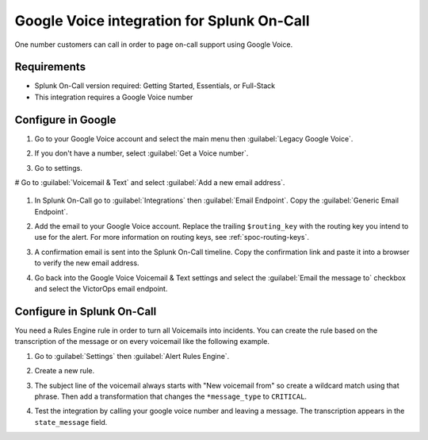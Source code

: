 .. _google-voice-spoc:

Google Voice integration for Splunk On-Call
**********************************************************

One number customers can call in order to page on-call support using Google Voice. 


Requirements
===============

* Splunk On-Call version required: Getting Started, Essentials, or Full-Stack
* This integration requires a Google Voice number

Configure in Google
=======================

#. Go to your Google Voice account and select the main menu then :guilabel:`Legacy Google Voice`.

   .. image:: /_images/spoc/1-Google2.png
      :alt: google3

#. If you don't have a number, select :guilabel:`Get a Voice number`.

   .. image:: /_images/spoc/2-Google2.png
      :alt: google1

#. Go to settings.

   .. image:: /_images/spoc/3-Google2.png
      :alt: google2

# Go to :guilabel:`Voicemail & Text` and select :guilabel:`Add a new email address`.

   .. image:: /_images/spoc/4google2.png
      :alt: google3

#. In Splunk On-Call go to :guilabel:`Integrations` then :guilabel:`Email Endpoint`. Copy the :guilabel:`Generic Email Endpoint`.

   .. image:: /_images/spoc/Email-Integration.png

#. Add the email to your Google Voice account. Replace the trailing ``$routing_key`` with the routing key you intend to use for the alert. For more information on routing keys, see :ref:`spoc-routing-keys`.

   .. image:: /_images/spoc/5Google2.png
      :alt: google5

#. A confirmation email is sent into the Splunk On-Call timeline. Copy the confirmation link and paste it into a browser to verify the new email address.

   .. image:: /_images/spoc/6google2-1.png
      :alt: google6

   .. image:: /_images/spoc/google7.png
      :alt: google7

#. Go back into the Google Voice Voicemail & Text settings and select the :guilabel:`Email the message to` checkbox and select the VictorOps email endpoint.

   .. image:: /_images/spoc/7google2.png
      :alt: google8

Configure in Splunk On-Call
==============================

You need a Rules Engine rule in order to turn all Voicemails into incidents. You can create the rule based on the transcription of the message or on every voicemail like the following example.

#. Go to :guilabel:`Settings` then :guilabel:`Alert Rules Engine`. 
#. Create a new rule.
#. The subject line of the voicemail always starts with "New voicemail from" so create a wildcard match using that phrase. Then add a transformation that changes the ``*message_type`` to ``CRITICAL``.

   .. image:: /_images/spoc/2-Rules-Engine-Rule.png

#. Test the integration by calling your google voice number and leaving a message. The transcription appears in the ``state_message`` field.

   .. image:: /_images/spoc/lastgoogle2-1.png
      :alt: google11
